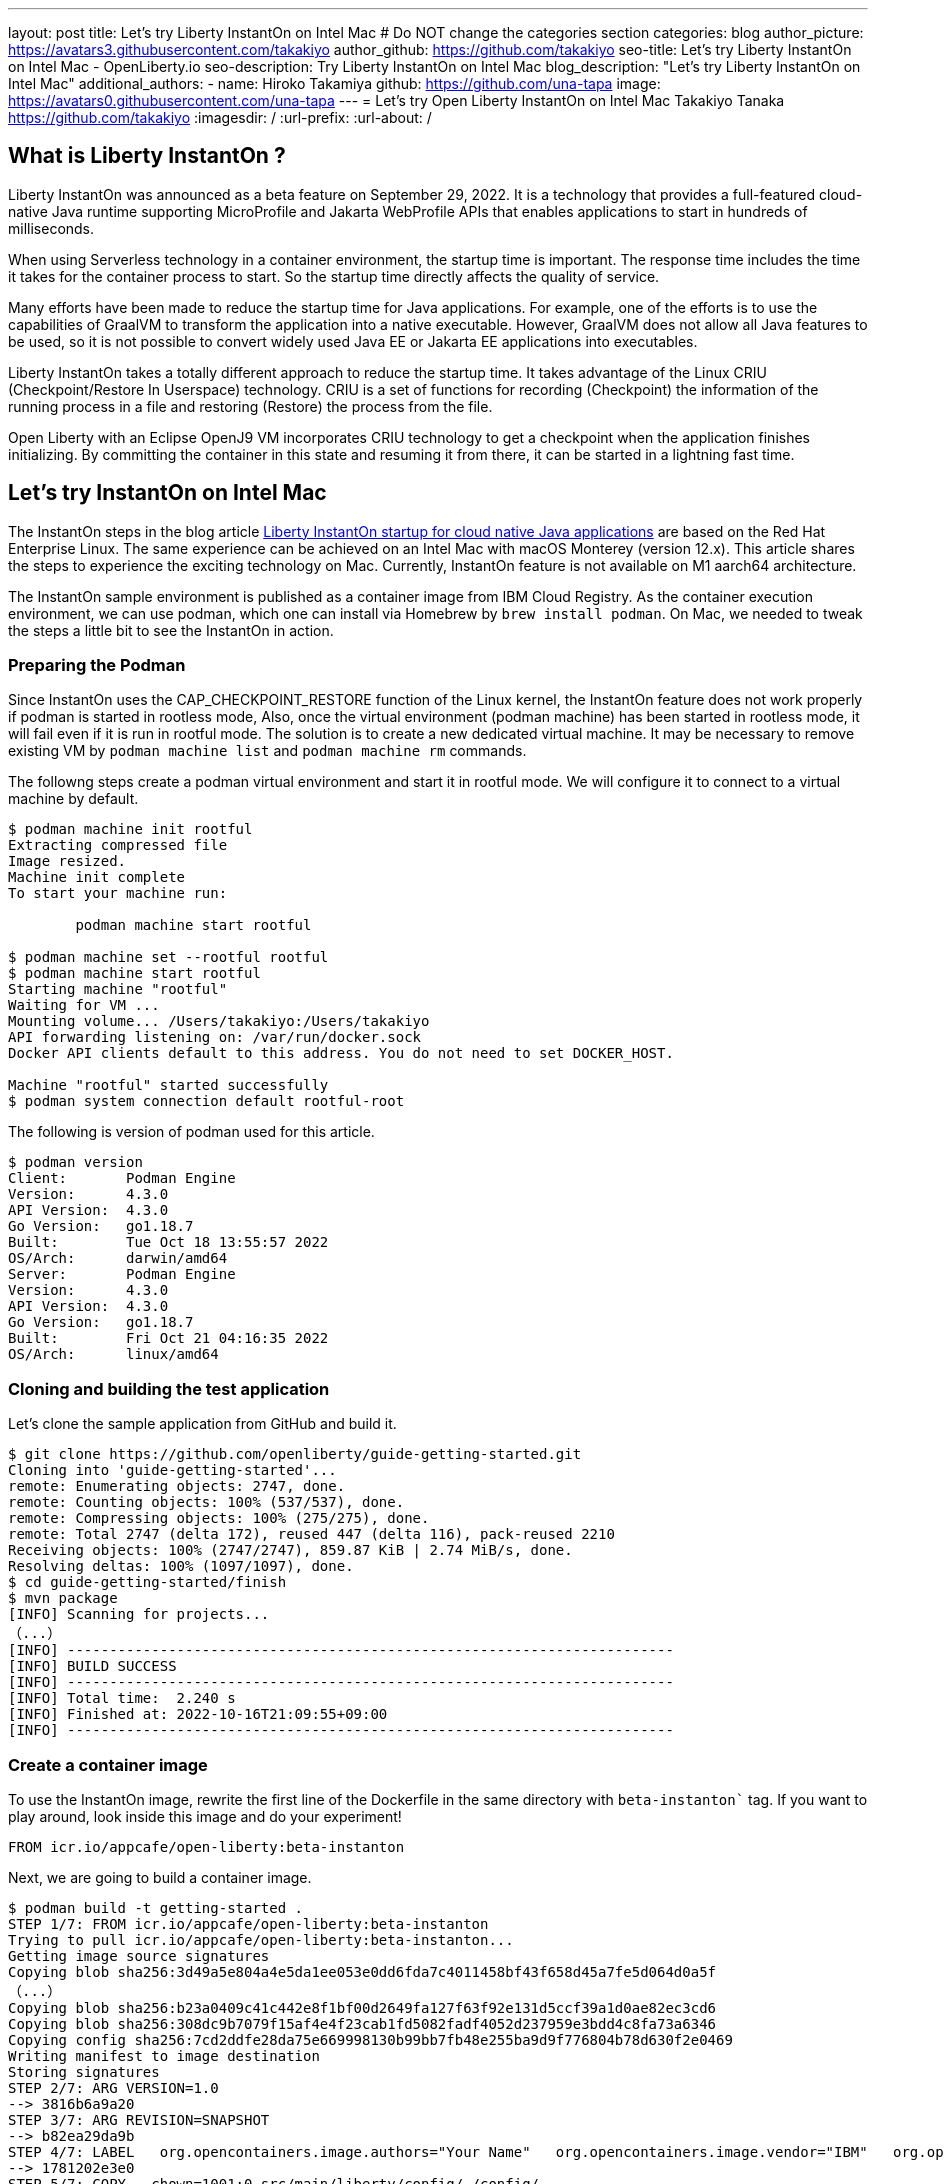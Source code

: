---
layout: post
title: Let's try Liberty InstantOn on Intel Mac
# Do NOT change the categories section
categories: blog
author_picture: https://avatars3.githubusercontent.com/takakiyo
author_github: https://github.com/takakiyo
seo-title: Let's try Liberty InstantOn on Intel Mac - OpenLiberty.io
seo-description: Try Liberty InstantOn on Intel Mac
blog_description: "Let's try Liberty InstantOn on Intel Mac"
//open-graph-image: https://openliberty.io/img/blog/instantonperf.png
//blog-available-in-languages: ['ja']
additional_authors: 
- name: Hiroko Takamiya
  github: https://github.com/una-tapa
  image: https://avatars0.githubusercontent.com/una-tapa
---
= Let's try Open Liberty InstantOn on Intel Mac
Takakiyo Tanaka <https://github.com/takakiyo>
:imagesdir: /
:url-prefix:
:url-about: /

== What is Liberty InstantOn ? 

Liberty InstantOn was announced as a beta feature on September 29, 2022. It is a technology that provides a full-featured cloud-native Java runtime supporting MicroProfile and Jakarta WebProfile APIs that enables applications to start in hundreds of milliseconds.

When using Serverless technology in a container environment, the startup time is important. The response time includes the time it takes for the container process to start.  So the startup time directly affects the quality of service.

Many efforts have been made to reduce the startup time for Java applications. For example, one of the efforts is to use the capabilities of GraalVM to transform the application into a native executable. However, GraalVM does not allow all Java features to be used, so it is not possible to convert widely used Java EE or Jakarta EE applications into executables.

Liberty InstantOn takes a totally different approach to reduce the startup time. It takes advantage of the Linux CRIU (Checkpoint/Restore In Userspace) technology. CRIU is a set of functions for recording (Checkpoint) the information of the running process in a file and restoring (Restore) the process from the file. 

Open Liberty with an Eclipse OpenJ9 VM incorporates CRIU technology to get a checkpoint when the application finishes initializing. By committing the container in this state and resuming it from there, it can be started in a lightning fast time.

== Let's try InstantOn on Intel Mac

The InstantOn steps in the blog article link:https://openliberty.io/blog/2022/09/29/instant-on-beta.html[Liberty InstantOn startup for cloud native Java applications] are based on the Red Hat Enterprise Linux. The same experience can be achieved on an Intel Mac with macOS Monterey (version 12.x). This article shares the steps to experience the exciting technology on Mac. Currently, InstantOn feature is not available on M1 aarch64 architecture. 

The InstantOn sample environment is published as a container image from IBM Cloud Registry. As the container execution environment, we can use podman, which one can install via Homebrew by `brew install podman`. On Mac, we needed to tweak the steps a little bit to see the InstantOn in action.

=== Preparing the Podman

Since InstantOn uses the CAP_CHECKPOINT_RESTORE function of the Linux kernel, the InstantOn feature does not work properly if podman is started in rootless mode, Also, once the virtual environment (podman machine) has been started in rootless mode, it will fail even if it is run in rootful mode. The solution is to create a new dedicated virtual machine. It may be necessary to remove existing VM by `podman machine list` and `podman machine rm` commands. 

The followng steps create a podman virtual environment and start it in rootful mode. We will configure it to connect to a virtual machine by default.

[source]
----
$ podman machine init rootful
Extracting compressed file
Image resized.
Machine init complete
To start your machine run:

	podman machine start rootful

$ podman machine set --rootful rootful
$ podman machine start rootful
Starting machine "rootful"
Waiting for VM ...
Mounting volume... /Users/takakiyo:/Users/takakiyo
API forwarding listening on: /var/run/docker.sock
Docker API clients default to this address. You do not need to set DOCKER_HOST.

Machine "rootful" started successfully
$ podman system connection default rootful-root
----

The following is version of podman used for this article. 

[source]
----
$ podman version
Client:       Podman Engine
Version:      4.3.0
API Version:  4.3.0
Go Version:   go1.18.7
Built:        Tue Oct 18 13:55:57 2022
OS/Arch:      darwin/amd64
Server:       Podman Engine
Version:      4.3.0
API Version:  4.3.0
Go Version:   go1.18.7
Built:        Fri Oct 21 04:16:35 2022
OS/Arch:      linux/amd64
----


=== Cloning and building the test application

Let's clone the sample application from GitHub and build it.

[source]
----
$ git clone https://github.com/openliberty/guide-getting-started.git
Cloning into 'guide-getting-started'...
remote: Enumerating objects: 2747, done.
remote: Counting objects: 100% (537/537), done.
remote: Compressing objects: 100% (275/275), done.
remote: Total 2747 (delta 172), reused 447 (delta 116), pack-reused 2210
Receiving objects: 100% (2747/2747), 859.87 KiB | 2.74 MiB/s, done.
Resolving deltas: 100% (1097/1097), done.
$ cd guide-getting-started/finish
$ mvn package
[INFO] Scanning for projects...
（...）
[INFO] ------------------------------------------------------------------------
[INFO] BUILD SUCCESS
[INFO] ------------------------------------------------------------------------
[INFO] Total time:  2.240 s
[INFO] Finished at: 2022-10-16T21:09:55+09:00
[INFO] ------------------------------------------------------------------------

----

=== Create a container image

To use the InstantOn image, rewrite the first line of the Dockerfile in the same directory with `beta-instanton`` tag. If you want to play around, look inside this image and do your experiment! 

[source]
----
FROM icr.io/appcafe/open-liberty:beta-instanton
----

Next, we are going to build a container image.

[source]
----
$ podman build -t getting-started .
STEP 1/7: FROM icr.io/appcafe/open-liberty:beta-instanton
Trying to pull icr.io/appcafe/open-liberty:beta-instanton...
Getting image source signatures
Copying blob sha256:3d49a5e804a4e5da1ee053e0dd6fda7c4011458bf43f658d45a7fe5d064d0a5f
（...）
Copying blob sha256:b23a0409c41c442e8f1bf00d2649fa127f63f92e131d5ccf39a1d0ae82ec3cd6
Copying blob sha256:308dc9b7079f15af4e4f23cab1fd5082fadf4052d237959e3bdd4c8fa73a6346
Copying config sha256:7cd2ddfe28da75e669998130b99bb7fb48e255ba9d9f776804b78d630f2e0469
Writing manifest to image destination
Storing signatures
STEP 2/7: ARG VERSION=1.0
--> 3816b6a9a20
STEP 3/7: ARG REVISION=SNAPSHOT
--> b82ea29da9b
STEP 4/7: LABEL   org.opencontainers.image.authors="Your Name"   org.opencontainers.image.vendor="IBM"   org.opencontainers.image.url="local"   org.opencontainers.image.source="https://github.com/OpenLiberty/guide-getting-started"   org.opencontainers.image.version="$VERSION"   org.opencontainers.image.revision="$REVISION"   vendor="Open Liberty"   name="system"   version="$VERSION-$REVISION"   summary="The system microservice from the Getting Started guide"   description="This image contains the system microservice running with the Open Liberty runtime."
--> 1781202e3e0
STEP 5/7: COPY --chown=1001:0 src/main/liberty/config/ /config/
--> 3d515ebf80e
STEP 6/7: COPY --chown=1001:0 target/*.war /config/apps/
--> b56dbcc57b8
STEP 7/7: RUN configure.sh
COMMIT getting-started
--> 612b43d3e78
Successfully tagged localhost/getting-started:latest
612b43d3e785166c3d9c05c315944921333748dba432a5b53640ea240f77092c
----

If you run it normally, it will start Open Liberty and the application as usual.

[source]
----
$ podman run -it --name getting-started --rm -p 9080:9080 getting-started

WARNING: Unknown module: jdk.management.agent specified to --add-exports
WARNING: Unknown module: jdk.attach specified to --add-exports
Launching defaultServer (Open Liberty 22.0.0.11-beta/wlp-1.0.69.cl221020220912-1100) on Eclipse OpenJ9 VM, version 17.0.5-ea+2 (en_US)
CWWKE0953W: This version of Open Liberty is an unsupported early release version.
[AUDIT   ] CWWKE0001I: The server defaultServer has been launched.
[AUDIT   ] CWWKG0093A: Processing configuration drop-ins resource: /opt/ol/wlp/usr/servers/defaultServer/configDropins/defaults/checkpoint.xml
[AUDIT   ] CWWKG0093A: Processing configuration drop-ins resource: /opt/ol/wlp/usr/servers/defaultServer/configDropins/defaults/keystore.xml
[AUDIT   ] CWWKG0093A: Processing configuration drop-ins resource: /opt/ol/wlp/usr/servers/defaultServer/configDropins/defaults/open-default-port.xml
[AUDIT   ] CWWKZ0058I: Monitoring dropins for applications.
[AUDIT   ] CWWKT0016I: Web application available (default_host): http://de537b960bc9:9080/ibm/api/
[AUDIT   ] CWWKT0016I: Web application available (default_host): http://de537b960bc9:9080/health/
[AUDIT   ] CWWKT0016I: Web application available (default_host): http://de537b960bc9:9080/metrics/
[AUDIT   ] CWWKT0016I: Web application available (default_host): http://de537b960bc9:9080/dev/
[AUDIT   ] CWWKZ0001I: Application guide-getting-started started in 1.978 seconds.
[AUDIT   ] CWWKF0012I: The server installed the following features: [cdi-3.0, checkpoint-1.0, concurrent-2.0, distributedMap-1.0, jndi-1.0, json-1.0, jsonb-2.0, jsonp-2.0, monitor-1.0, mpConfig-3.0, mpHealth-4.0, mpMetrics-4.0, restfulWS-3.0, restfulWSClient-3.0, servlet-5.0, ssl-1.0, transportSecurity-1.0].
[AUDIT   ] CWWKF0011I: The defaultServer server is ready to run a smarter planet. The defaultServer server started in 6.851 seconds.
----

Even without InstantOn, the application starts in 6 to 7 seconds in my environment. Not bad at all. From the command prompt in another window, use the curl command to confirm that the application started successfully. 

[source]
----
$ curl http://localhost:9080/dev/system/properties   
----

If you press Ctrl+C in the window that started the container, the container in which Liberty is running stops.

[source]
----
^C[AUDIT   ] CWWKE0085I: The server defaultServer is stopping because the JVM is exiting.
[AUDIT   ] CWWKE1100I: Waiting for up to 30 seconds for the server to quiesce.
[AUDIT   ] CWWKT0017I: Web application removed (default_host): https://de537b960bc9:9443/dev/
[AUDIT   ] CWWKT0017I: Web application removed (default_host): https://de537b960bc9:9443/health/
[AUDIT   ] CWWKT0017I: Web application removed (default_host): https://de537b960bc9:9443/metrics/
[AUDIT   ] CWWKT0017I: Web application removed (default_host): https://de537b960bc9:9443/ibm/api/
[AUDIT   ] CWWKZ0009I: The application guide-getting-started has stopped successfully.
[AUDIT   ] CWWKE0036I: The server defaultServer stopped after 2 minutes, 32.806 seconds.  
----


==== Checkpoint the application

Now let's get a checkpoint. Since various privileges are required, we will run with the `--privileged` option. By specifying `applications` for the environment variable `WLP_CHECKPOINT`, Open Liberty can save the checkpoint when the application initialization was completed. 

[source]
----
$ podman run --name getting-started-checkpoint-container --privileged --env WLP_CHECKPOINT=applications getting-started
Performing checkpoint --at=applications

WARNING: Unknown module: jdk.management.agent specified to --add-exports
WARNING: Unknown module: jdk.attach specified to --add-exports
Launching defaultServer (Open Liberty 22.0.0.11-beta/wlp-1.0.69.cl221020220912-1100) on Eclipse OpenJ9 VM, version 17.0.5-ea+2 (en_US)
CWWKE0953W: This version of Open Liberty is an unsupported early release version.
[AUDIT   ] CWWKE0001I: The server defaultServer has been launched.
[AUDIT   ] CWWKG0093A: Processing configuration drop-ins resource: /opt/ol/wlp/usr/servers/defaultServer/configDropins/defaults/checkpoint.xml
[AUDIT   ] CWWKG0093A: Processing configuration drop-ins resource: /opt/ol/wlp/usr/servers/defaultServer/configDropins/defaults/keystore.xml
[AUDIT   ] CWWKG0093A: Processing configuration drop-ins resource: /opt/ol/wlp/usr/servers/defaultServer/configDropins/defaults/open-default-port.xml
[AUDIT   ] CWWKZ0058I: Monitoring dropins for applications.
[AUDIT   ] CWWKT0016I: Web application available (default_host): http://940fd476eccc:9080/ibm/api/
[AUDIT   ] CWWKT0016I: Web application available (default_host): http://940fd476eccc:9080/health/
[AUDIT   ] CWWKT0016I: Web application available (default_host): http://940fd476eccc:9080/metrics/
[AUDIT   ] CWWKT0016I: Web application available (default_host): http://940fd476eccc:9080/dev/
[AUDIT   ] CWWKZ0001I: Application guide-getting-started started in 1.340 seconds.
[AUDIT   ] CWWKC0451I: A server checkpoint was requested. When the checkpoint completes, the server stops.
/opt/ol/wlp/bin/server: line 946:   130 Killed                  "${JAVA_CMD}" "$@" >> "${CHECKPOINT_CONSOLE_LOG}" 2>&1 < /dev/null 
----

This starts the application container and proceeds to start the application. After the application has started the runtime will perform a checkpoint of the process. When the process state has been saved the container exits. Since the container was started without `--rm` this time, the stopped container remains available for inspection. This stopped container, named `getting-started-checkpoint-container`, contains the checkpoint process state information.

[source]
----
$ podman ps -a
CONTAINER ID  IMAGE                             COMMAND               CREATED        STATUS                    PORTS       NAMES
940fd476eccc  localhost/getting-started:latest  /opt/ol/wlp/bin/s...  4 minutes ago  Exited (0) 4 minutes ago              getting-started-checkpoint-container
----

The following command commits the container into a new image. This new image, named `getting-started-instanton`, will contain the checkpoint process state for the application. This process state is then used to quickly start the application when the `getting-started-instanton` image is run as a container.

[source]
----
$ podman commit getting-started-checkpoint-container getting-started-instanton
a856d767b8c31718dfbc6e60f742675448086fb4421490b5bfde6d3392d2f879
$ podman images
REPOSITORY                           TAG             IMAGE ID      CREATED         SIZE
localhost/getting-started-instanton  latest          a856d767b8c3  7 seconds ago   990 MB
localhost/getting-started            latest          1049db82664e  31 minutes ago  890 MB
icr.io/appcafe/open-liberty          beta-instanton  7cd2ddfe28da  2 weeks ago     864 MB
----

== Starting Open Liberty using the InstantOn feature 

Now it's time to execute InstantOn. When you start Liberty using this image, the server will start in a flash.

[source]
----
% podman run -it --rm --privileged -p 9080:9080 getting-started-instanton

[AUDIT   ] CWWKZ0001I: Application guide-getting-started started in 0.066 seconds.
[AUDIT   ] CWWKC0452I: The Liberty server process resumed operation from a checkpoint in 0.131 seconds.
[AUDIT   ] CWWKF0012I: The server installed the following features: [cdi-3.0, checkpoint-1.0, concurrent-2.0, distributedMap-1.0, jndi-1.0, json-1.0, jsonb-2.0, jsonp-2.0, monitor-1.0, mpConfig-3.0, mpHealth-4.0, mpMetrics-4.0, restfulWS-3.0, restfulWSClient-3.0, servlet-5.0, ssl-1.0, transportSecurity-1.0].
[AUDIT   ] CWWKF0011I: The defaultServer server is ready to run a smarter planet. The defaultServer server started in 0.167 seconds.
----

Liberty started in 0.1-0.2 seconds in my environment. If you access it with the curl command or browser, you can see that the application is running successfully. Stop Liberty with Ctrl+C. This image can be used as many times as you want. 

== Starting Open Liberty using the InstantOn feature without `--privileged`

Running fully privileged containers is not recommended. The best practice is to instead reduce the elevated privileges down to only what is required to run the container. 

It is possible to run podman with unconfined --security-opt options below also worked on the Mac OS mentioned below. For more details of the parameters and the input file, refer to link:https://openliberty.io/blog/2022/09/29/instant-on-beta.html[the original InstantOn blog] .

podman command with unconfined `--security-opt` options
```
$ podman run \
  --rm \
  --cap-add=CHECKPOINT_RESTORE \
  --cap-add=NET_ADMIN \
  --cap-add=SYS_PTRACE \
  --security-opt seccomp=unconfined \
  --security-opt systempaths=unconfined \
  --security-opt apparmor=unconfined \
  -p 9080:9080 \
  getting-started-instanton

[AUDIT   ] CWWKZ0001I: Application guide-getting-started started in 0.101 seconds.
[AUDIT   ] CWWKC0452I: The Liberty server process resumed operation from a checkpoint in 0.229 seconds.
[AUDIT   ] CWWKF0012I: The server installed the following features: [cdi-3.0, checkpoint-1.0, concurrent-2.0, ... transportSecurity-1.0].
[AUDIT   ] CWWKF0011I: The defaultServer server is ready to run a smarter planet. The defaultServer server started in 0.283 seconds
```

podman command with seccomp to only required system calls. 
```
$ podman run \
  --rm \
  --cap-add=CHECKPOINT_RESTORE \
  --cap-add=NET_ADMIN \
  --cap-add=SYS_PTRACE \
  --security-opt seccomp=/Users/htakamiy@us.ibm.com/InstantOn/guide-getting-started/finish/criuRequiredSysCalls.json \
  -v /proc/sys/kernel/ns_last_pid:/proc/sys/kernel/ns_last_pid \
  -p 9080:9080 \
  getting-started-instanton

[AUDIT   ] CWWKZ0001I: Application guide-getting-started started in 0.101 seconds.
[AUDIT   ] CWWKC0452I: The Liberty server process resumed operation from a checkpoint in 0.220 seconds.
[AUDIT   ] CWWKF0012I: The server installed the following features: [cdi-3.0, checkpoint-1.0, concurrent-2.0, distributedMap-1.0, jndi-1.0, json-1.0, jsonb-2.0, jsonp-2.0, monitor-1.0, mpConfig-3.0, mpHealth-4.0, mpMetrics-4.0, restfulWS-3.0, restfulWSClient-3.0, servlet-5.0, ssl-1.0, transportSecurity-1.0].
[AUDIT   ] CWWKF0011I: The defaultServer server is ready to run a smarter planet. The defaultServer server started in 0.262 seconds.
```

The podman command may no longer need to mount `ns_last_pid` nor `seccomp` parameter at a newer OS version. The following CHECKPOINT_RESTORE command worked on macOS Monterey 12.6.  

```
podman run \
  --rm \
  --cap-add=CHECKPOINT_RESTORE \
  --cap-add=NET_ADMIN \
  --cap-add=SYS_PTRACE \
  -p 9080:9080 \
  getting-started-instanton
```
The above command ran successfully on the following MacOS version. 
```
$ sw_vers
ProductName:	macOS
ProductVersion:	12.6
BuildVersion:	21G115
```

As a final step, stop the virtual environment with `podman machine stop rootful` command and restore the default connection with `podman system connection default podman-machine-default` command.

// // // // // // // //
// LINKS
//
// OpenLiberty.io site links:
// link:/guides/microprofile-rest-client.html[Consuming RESTful Java microservices]
// 
// Off-site links:
// link:https://openapi-generator.tech/docs/installation#jar[Download Instructions]
//
// // // // // // // //
